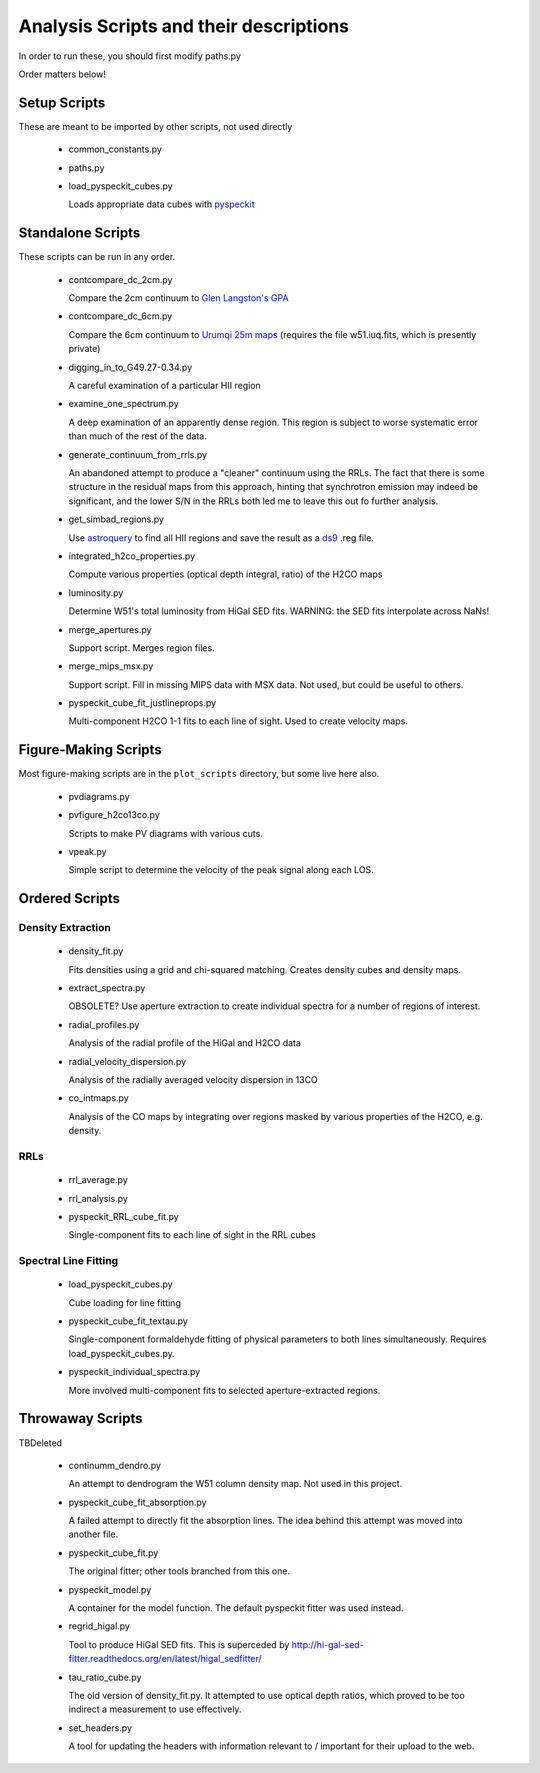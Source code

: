 Analysis Scripts and their descriptions
=======================================

In order to run these, you should first modify paths.py

Order matters below!

Setup Scripts
-------------

These are meant to be imported by other scripts, not used directly

 * common_constants.py
 * paths.py
 * load_pyspeckit_cubes.py
 
   Loads appropriate data cubes with `pyspeckit <pyspeckit.bitbucket.org>`_

Standalone Scripts
------------------

These scripts can be run in any order.

 * contcompare_dc_2cm.py

   Compare the 2cm continuum to `Glen Langston's GPA
   <http://www.gb.nrao.edu/~glangsto/GPA/>`_

 * contcompare_dc_6cm.py

   Compare the 6cm continuum to `Urumqi 25m maps <http://zmtt.bao.ac.cn/6cm/>`_
   (requires the file w51.iuq.fits, which is presently private)

 * digging_in_to_G49.27-0.34.py

   A careful examination of a particular HII region

 * examine_one_spectrum.py

   A deep examination of an apparently dense region.  This region is subject to
   worse systematic error than much of the rest of the data.

 * generate_continuum_from_rrls.py

   An abandoned attempt to produce a "cleaner" continuum using the RRLs.
   The fact that there is some structure in the residual maps from this
   approach, hinting that synchrotron emission may indeed be significant, and
   the lower S/N in the RRLs both led me to leave this out fo further analysis.

 * get_simbad_regions.py

   Use `astroquery <astroquery.readthedocs.org>`_ to find all HII regions and
   save the result as a `ds9 <ds9.si.edu>`_ .reg file.

 * integrated_h2co_properties.py

   Compute various properties (optical depth integral, ratio) of the H2CO maps

 * luminosity.py

   Determine W51's total luminosity from HiGal SED fits.  WARNING: the SED fits
   interpolate across NaNs!

 * merge_apertures.py

   Support script.  Merges region files.

 * merge_mips_msx.py

   Support script.  Fill in missing MIPS data with MSX data.  Not used, but
   could be useful to others.

 * pyspeckit_cube_fit_justlineprops.py

   Multi-component H2CO 1-1 fits to each line of sight.  Used to create
   velocity maps.


Figure-Making Scripts
---------------------

Most figure-making scripts are in the ``plot_scripts`` directory, but some live
here also.

 * pvdiagrams.py
 * pvfigure_h2co13co.py

   Scripts to make PV diagrams with various cuts.

 * vpeak.py

   Simple script to determine the velocity of the peak signal along each LOS.


Ordered Scripts
---------------

Density Extraction
~~~~~~~~~~~~~~~~~~

 * density_fit.py

   Fits densities using a grid and chi-squared matching.  Creates density cubes
   and density maps.

 * extract_spectra.py

   OBSOLETE?
   Use aperture extraction to create individual spectra for a number of regions
   of interest.

 * radial_profiles.py

   Analysis of the radial profile of the HiGal and H2CO data

 * radial_velocity_dispersion.py

   Analysis of the radially averaged velocity dispersion in 13CO

 * co_intmaps.py

   Analysis of the CO maps by integrating over regions masked by various
   properties of the H2CO, e.g. density.

RRLs
~~~~

 * rrl_average.py
 * rrl_analysis.py
 * pyspeckit_RRL_cube_fit.py

   Single-component fits to each line of sight in the RRL cubes


Spectral Line Fitting
~~~~~~~~~~~~~~~~~~~~~

 * load_pyspeckit_cubes.py

   Cube loading for line fitting

 * pyspeckit_cube_fit_textau.py

   Single-component formaldehyde fitting of physical parameters to both lines
   simultaneously.  Requires load_pyspeckit_cubes.py.

 * pyspeckit_individual_spectra.py

   More involved multi-component fits to selected aperture-extracted regions.


Throwaway Scripts
-----------------

TBDeleted

 * continumm_dendro.py

   An attempt to dendrogram the W51 column density map.  Not used in this
   project.

 * pyspeckit_cube_fit_absorption.py

   A failed attempt to directly fit the absorption lines.  The idea behind this
   attempt was moved into another file.

 * pyspeckit_cube_fit.py

   The original fitter; other tools branched from this one.

 * pyspeckit_model.py

   A container for the model function.  The default pyspeckit fitter was used
   instead.

 * regrid_higal.py

   Tool to produce HiGal SED fits.  This is superceded by 
   http://hi-gal-sed-fitter.readthedocs.org/en/latest/higal_sedfitter/


 * tau_ratio_cube.py

   The old version of density_fit.py.  It attempted to use optical depth
   ratios, which proved to be too indirect a measurement to use effectively.

 * set_headers.py

   A tool for updating the headers with information relevant to / important for
   their upload to the web.
